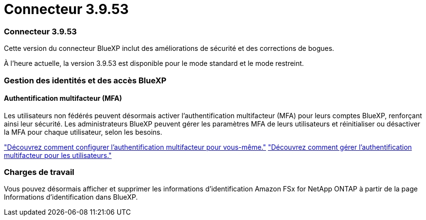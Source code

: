 = Connecteur 3.9.53
:allow-uri-read: 




=== Connecteur 3.9.53

Cette version du connecteur BlueXP inclut des améliorations de sécurité et des corrections de bogues.

À l'heure actuelle, la version 3.9.53 est disponible pour le mode standard et le mode restreint.



=== Gestion des identités et des accès BlueXP 



==== Authentification multifacteur (MFA)

Les utilisateurs non fédérés peuvent désormais activer l'authentification multifacteur (MFA) pour leurs comptes BlueXP, renforçant ainsi leur sécurité. Les administrateurs BlueXP peuvent gérer les paramètres MFA de leurs utilisateurs et réinitialiser ou désactiver la MFA pour chaque utilisateur, selon les besoins.

link:https://docs.netapp.com/us-en/bluexp-setup-admin/task-user-settings.html#task-user-mfa["Découvrez comment configurer l’authentification multifacteur pour vous-même."^] link:https://docs.netapp.com/us-en/bluexp-setup-admin/task-iam-manage-members.permission.html#manage-mfa["Découvrez comment gérer l’authentification multifacteur pour les utilisateurs."^]



=== Charges de travail

Vous pouvez désormais afficher et supprimer les informations d’identification Amazon FSx for NetApp ONTAP à partir de la page Informations d’identification dans BlueXP.

